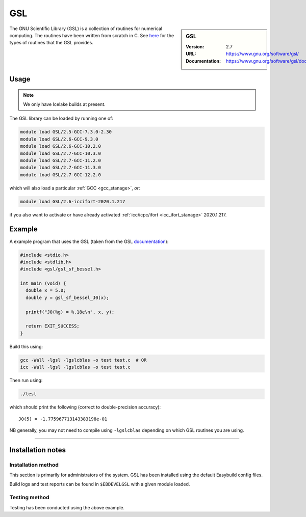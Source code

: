 .. _gsl_stanage:

.. |softwarename| replace:: GSL 
.. |currentver| replace:: 2.7

GSL
===

.. sidebar:: |softwarename|
   
   :Version: |currentver|
   :URL: https://www.gnu.org/software/gsl/
   :Documentation: https://www.gnu.org/software/gsl/doc/html/index.html

The GNU Scientific Library (GSL) is a collection of routines for numerical computing. 
The routines have been written from scratch in C.  
See `here <https://www.gnu.org/software/gsl/doc/html/intro.html>`__ for the types of routines that the GSL provides.

Usage
-----

.. note::
   
   We only have Icelake builds at present. 

The GSL library can be loaded by running one of: 

.. code-block::

	module load GSL/2.5-GCC-7.3.0-2.30
	module load GSL/2.6-GCC-9.3.0
	module load GSL/2.6-GCC-10.2.0
	module load GSL/2.7-GCC-10.3.0
	module load GSL/2.7-GCC-11.2.0
	module load GSL/2.7-GCC-11.3.0
	module load GSL/2.7-GCC-12.2.0

which will also load a particular :ref:`GCC <gcc_stanage>`,
*or*: 

.. code-block::

	module load GSL/2.6-iccifort-2020.1.217

if you also want to activate or have already activated :ref:`icc/icpc/ifort <icc_ifort_stanage>` 2020.1.217.

Example
-------

A example program that uses the GSL (taken from the GSL `documentation <https://www.gnu.org/software/gsl/doc/html/usage.html>`_):

.. code-block:: c

   #include <stdio.h>
   #include <stdlib.h>
   #include <gsl/gsl_sf_bessel.h>

   int main (void) {
     double x = 5.0;
     double y = gsl_sf_bessel_J0(x);

     printf("J0(%g) = %.18e\n", x, y);

     return EXIT_SUCCESS;
   }

Build this using:

.. code-block:: sh

   gcc -Wall -lgsl -lgslcblas -o test test.c  # OR
   icc -Wall -lgsl -lgslcblas -o test test.c 

Then run using:

.. code-block:: sh

    ./test

which should print the following (correct to double-precision accuracy): ::

    J0(5) = -1.775967713143383198e-01

NB generally, you may not need to compile using ``-lgslcblas`` depending on which GSL routines you are using.

========

Installation notes
------------------

Installation method
^^^^^^^^^^^^^^^^^^^

This section is primarily for administrators of the system. |softwarename| has been installed using the default Easybuild config files.

Build logs and test reports can be found in ``$EBDEVELGSL`` with a given module loaded.

Testing method
^^^^^^^^^^^^^^^
Testing has been conducted using the above example.
